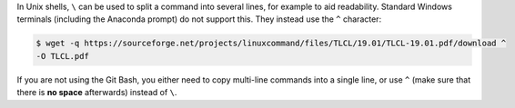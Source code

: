 In Unix shells, ``\`` can be used to split a command into several lines, for example to aid readability.
Standard Windows terminals (including the Anaconda prompt) do not support this.
They instead use the ``^`` character:

.. code-block:: console

 $ wget -q https://sourceforge.net/projects/linuxcommand/files/TLCL/19.01/TLCL-19.01.pdf/download ^
 -O TLCL.pdf

If you are not using the Git Bash, you either need to copy multi-line commands into a single line, or use ``^`` (make sure that there is **no space** afterwards) instead of ``\``.
